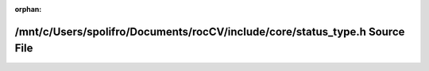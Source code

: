 .. meta::b4c967290c37f5a26783529e30fc36686382a51c1bdfc66efcf490795d2e8d705bfa884ed59b8c878c363f46a1c6816414ef7757cc460b06a989ffdb46dee806

:orphan:

.. title:: rocCV: /mnt/c/Users/spolifro/Documents/rocCV/include/core/status_type.h Source File

/mnt/c/Users/spolifro/Documents/rocCV/include/core/status\_type.h Source File
=============================================================================

.. container:: doxygen-content

   
   .. raw:: html
     :file: status__type_8h_source.html
